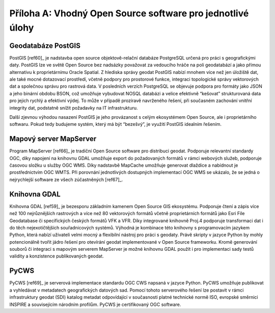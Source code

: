 Příloha A: Vhodný Open Source software pro jednotlivé úlohy
===========================================================

Geodatabáze PostGIS
-------------------

PostGIS [ref60]_ je nadstavba open source objektově-relační databáze PostgreSQL
určená pro práci s geografickými daty. PostGIS lze ve světě Open Source bez
nadsázky považovat za vedoucího hráče na poli geodatabází a jako přímou
alternativu k proprietárnímu Oracle Spatial. Z hlediska správy geodat PostGIS
nabízí mnohem více než jen úložiště dat, ale také mocné dotazovací prostředí,
včetně podpory pro prostorové funkce, integraci topologické správy vektorových
dat a společnou správu pro rastrová data. V posledních verzích PostgreSQL se
objevuje podpora pro formáty jako JSON a jeho binární obdobu BSON, což umožňuje
vybudovat NOSQL databázi a velice efektivně “kešovat” strukturovaná data pro
jejich rychlý a efektivní výdej. To může v případě prozíravě navrženého řešení,
při současném zachování vnitřní integrity dat, podstatně snížit požadavky na IT
infrastrukturu.

Další zjevnou výhodou nasazení PostGIS je jeho provázanost s celým ekosystémem
Open Source, ale i proprietárního softwaru. Pokud tedy budujeme systém, který má
být “bezešvý”, je využití PostGIS idealním řešením.

Mapový server MapServer
-----------------------

Program MapServer [ref66]_ je tradiční Open Source software pro distribuci geodat.
Podporuje relevantní standardy OGC, díky napojení na knihovnu GDAL umožňuje
export do požadovaných formátů v rámci webových služeb, podporuje časovou složku
u služby OGC WMS. Díky nadstavbě MapCache umožňuje generovat dlaždice a
nabídnout je prostřednictvím OGC WMTS. Při porovnání jednotlivých dostupných
implementací OGC WMS se ukázalo, že se jedná o nejrychlejší software ze všech
zúčastněných [ref67]_.

Knihovna GDAL
-------------

Knihovna GDAL [ref59]_ je bezesporu základním kamenem Open Source GIS ekosystému.
Podporuje čtení a zápis více než 100 nejrůznějších rastrových a více než 80
vektorových formátů včetně proprietárních formátů jako Esri File Geodatabase či
specifických českých formátů VFK a VFR. Díky integrované knihovně Proj.4
podporuje transformaci dat i do těch nejexotičtějších souřadnicových systémů.
Výhodná je kombinace této knihovny s programovacím jazykem Python, která nabízí
uživateli velmi mocný a flexibilní nástroj pro práci  s geodaty. Právě skripty v
jazyce Python by mohly potencionálně tvořit jádro řešení pro otevírání geodat
implementované v Open Source frameworku. Kromě generování souborů či integraci s
mapovým serverem MapServer je možné knihovnu GDAL použít i pro implementaci sady
testů validity a konzistence publikovaných geodat.

PyCWS
-----

PyCWS [ref69]_ je serverová implementace standardu OGC CWS napsaná v jazyce Python.
PyCWS umožňuje publikovat a vyhledávat v metadatech geografických datových sad.
Pomocí tohoto serverového řešení lze postavit v rámci infrastruktury geodat
(SDI) katalog metadat odpovídající v současnosti platné technické normě ISO,
evropské směrnici INSPIRE  a souvisejícím národním profilům. PyCWS je
certifikovaný OGC software.

